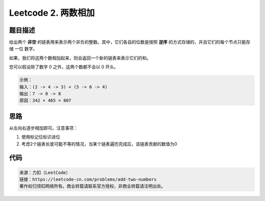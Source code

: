 ===================
Leetcode 2. 两数相加
===================

题目描述
=======
给出两个 **非空** 的链表用来表示两个非负的整数。其中，它们各自的位数是按照 **逆序** 的方式存储的，并且它们的每个节点只能存储 一位 数字。

如果，我们将这两个数相加起来，则会返回一个新的链表来表示它们的和。

您可以假设除了数字 0 之外，这两个数都不会以 0 开头。

.. code-block:: text

  示例：
  输入：(2 -> 4 -> 3) + (5 -> 6 -> 4)
  输出：7 -> 0 -> 8
  原因：342 + 465 = 807

思路
====
从左向右逐步相加即可。注意事项：

1. 使用标记位标识进位
2. 考虑2个链表长度可能不等的情况，当某个链表遍历完成后，该链表贡献的数值为0

代码
====
.. code-block:: python
  :linenos:

  def addTwoNumbers(self, l1, l2):
    tail = head = ListNode(0)
    carry = 0 # 进位
    while l1 or l2:
        n1 = l1.val if l1 else 0 # l1遍历完成，贡献数值为0
        n2 = l2.val if l2 else 0 # l2遍历完成，贡献数值为0
        s = n1 +  n2 + carry # 数值加和
        n = s % 10
        carry = s / 10
        node = ListNode(n)
        tail.next = node
        tail = tail.next
        if l1:
            l1 = l1.next
        if l2:
            l2 = l2.next
    # 最后有进位，需要添加节点
    if carry:
        tail.next = ListNode(carry)
    return head.next

.. code-block:: text
  
  来源：力扣（LeetCode）
  链接：https://leetcode-cn.com/problems/add-two-numbers
  著作权归领扣网络所有。商业转载请联系官方授权，非商业转载请注明出处。

